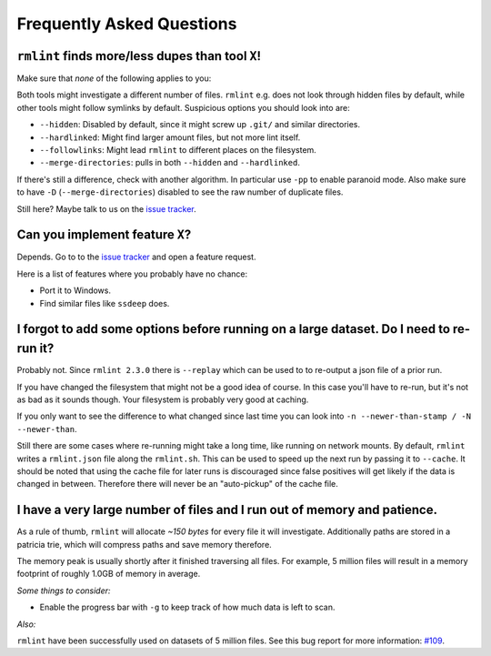 Frequently Asked Questions
==========================

``rmlint`` finds more/less dupes than tool ``X``!
-------------------------------------------------

Make sure that *none* of the following applies to you:

Both tools might investigate a different number of files. ``rmlint`` e.g. does not
look through hidden files by default, while other tools might follow symlinks
by default. Suspicious options you should look into are:

* ``--hidden``: Disabled by default, since it might screw up ``.git/`` and similar directories.
* ``--hardlinked``: Might find larger amount files, but not more lint itself.
* ``--followlinks``: Might lead ``rmlint`` to different places on the filesystem.
* ``--merge-directories``: pulls in both ``--hidden`` and ``--hardlinked``.

If there's still a difference, check with another algorithm. In particular use
``-pp`` to enable paranoid mode. Also make sure to have ``-D``
(``--merge-directories``) disabled to see the raw number of duplicate files.

Still here? Maybe talk to us on the `issue tracker`_.

Can you implement feature ``X``?
--------------------------------

Depends. Go to to the `issue tracker`_ and open a feature request.

Here is a list of features where you probably have no chance:

- Port it to Windows.
- Find similar files like ``ssdeep`` does.

.. _`issue tracker`: https://github.com/sahib/rmlint/issues

I forgot to add some options before running on a large dataset. Do I need to re-run it?
---------------------------------------------------------------------------------------

Probably not. Since ``rmlint 2.3.0`` there is ``--replay`` which can be used to 
to re-output a json file of a prior run.

If you have changed the filesystem that might not be a good idea of course. In
this case you'll have to re-run, but it's not as bad as it sounds though. Your
filesystem is probably very good at caching. 

If you only want to see the difference to what changed since last time you can
look into ``-n --newer-than-stamp / -N --newer-than``.

Still there are some cases where re-running might take a long time, like running
on network mounts. By default, ``rmlint`` writes a ``rmlint.json`` file along
the ``rmlint.sh``. This can be used to speed up the next run by passing it to
``--cache``. It should be noted that using the cache file for later runs is
discouraged since false positives will get likely if the data is changed in
between. Therefore there will never be an "auto-pickup" of the cache file.

I have a very large number of files and I run out of memory and patience.
-------------------------------------------------------------------------

As a rule of thumb, ``rmlint`` will allocate *~150 bytes* for every file it will
investigate. Additionally paths are stored in a patricia trie, which will
compress paths and save memory therefore.

The memory peak is usually shortly after it finished traversing all
files. For example, 5 million files will result in a memory footprint of roughly
1.0GB of memory in average. 

*Some things to consider:*

- Enable the progress bar with ``-g`` to keep track of how much data is left to
  scan.

*Also:*

``rmlint`` have been successfully used on datasets of 5 million files. See this
bug report for more information: `#109`_.

.. _`#109`: https://github.com/sahib/rmlint/issues/109
